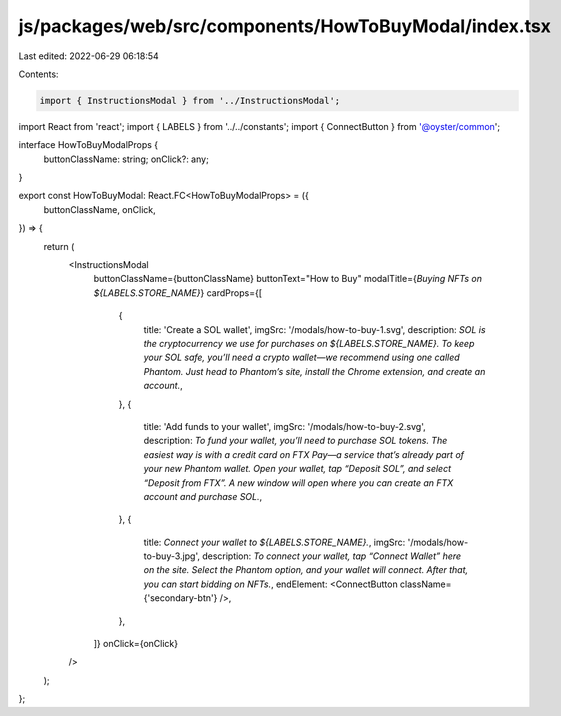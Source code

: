 js/packages/web/src/components/HowToBuyModal/index.tsx
======================================================

Last edited: 2022-06-29 06:18:54

Contents:

.. code-block:: tsx

    import { InstructionsModal } from '../InstructionsModal';
import React from 'react';
import { LABELS } from '../../constants';
import { ConnectButton } from '@oyster/common';

interface HowToBuyModalProps {
  buttonClassName: string;
  onClick?: any;
}

export const HowToBuyModal: React.FC<HowToBuyModalProps> = ({
  buttonClassName,
  onClick,
}) => {
  return (
    <InstructionsModal
      buttonClassName={buttonClassName}
      buttonText="How to Buy"
      modalTitle={`Buying NFTs on ${LABELS.STORE_NAME}`}
      cardProps={[
        {
          title: 'Create a SOL wallet',
          imgSrc: '/modals/how-to-buy-1.svg',
          description: `SOL is the cryptocurrency we use for purchases on ${LABELS.STORE_NAME}. To keep your SOL safe, you’ll need a crypto wallet—we recommend using one called Phantom. Just head to Phantom’s site, install the Chrome extension, and create an account.`,
        },
        {
          title: 'Add funds to your wallet',
          imgSrc: '/modals/how-to-buy-2.svg',
          description: `To fund your wallet, you’ll need to purchase SOL tokens. The easiest way is with a credit card on FTX Pay—a service that’s already part of your new Phantom wallet. Open your wallet, tap “Deposit SOL”, and select “Deposit from FTX”. A new window will open where you can create an FTX account and purchase SOL.`,
        },
        {
          title: `Connect your wallet to ${LABELS.STORE_NAME}.`,
          imgSrc: '/modals/how-to-buy-3.jpg',
          description: `To connect your wallet, tap “Connect Wallet” here on the site. Select the Phantom option, and your wallet will connect. After that, you can start bidding on NFTs.`,
          endElement: <ConnectButton className={'secondary-btn'} />,
        },
      ]}
      onClick={onClick}
    />
  );
};


